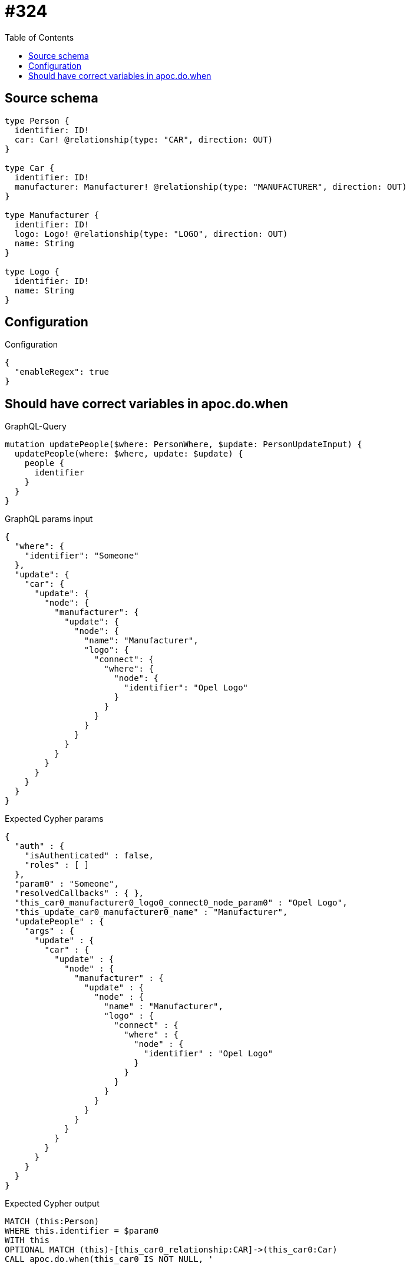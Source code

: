 :toc:

= #324

== Source schema

[source,graphql,schema=true]
----
type Person {
  identifier: ID!
  car: Car! @relationship(type: "CAR", direction: OUT)
}

type Car {
  identifier: ID!
  manufacturer: Manufacturer! @relationship(type: "MANUFACTURER", direction: OUT)
}

type Manufacturer {
  identifier: ID!
  logo: Logo! @relationship(type: "LOGO", direction: OUT)
  name: String
}

type Logo {
  identifier: ID!
  name: String
}
----

== Configuration

.Configuration
[source,json,schema-config=true]
----
{
  "enableRegex": true
}
----
== Should have correct variables in apoc.do.when

.GraphQL-Query
[source,graphql]
----
mutation updatePeople($where: PersonWhere, $update: PersonUpdateInput) {
  updatePeople(where: $where, update: $update) {
    people {
      identifier
    }
  }
}
----

.GraphQL params input
[source,json,request=true]
----
{
  "where": {
    "identifier": "Someone"
  },
  "update": {
    "car": {
      "update": {
        "node": {
          "manufacturer": {
            "update": {
              "node": {
                "name": "Manufacturer",
                "logo": {
                  "connect": {
                    "where": {
                      "node": {
                        "identifier": "Opel Logo"
                      }
                    }
                  }
                }
              }
            }
          }
        }
      }
    }
  }
}
----

.Expected Cypher params
[source,json]
----
{
  "auth" : {
    "isAuthenticated" : false,
    "roles" : [ ]
  },
  "param0" : "Someone",
  "resolvedCallbacks" : { },
  "this_car0_manufacturer0_logo0_connect0_node_param0" : "Opel Logo",
  "this_update_car0_manufacturer0_name" : "Manufacturer",
  "updatePeople" : {
    "args" : {
      "update" : {
        "car" : {
          "update" : {
            "node" : {
              "manufacturer" : {
                "update" : {
                  "node" : {
                    "name" : "Manufacturer",
                    "logo" : {
                      "connect" : {
                        "where" : {
                          "node" : {
                            "identifier" : "Opel Logo"
                          }
                        }
                      }
                    }
                  }
                }
              }
            }
          }
        }
      }
    }
  }
}
----

.Expected Cypher output
[source,cypher]
----
MATCH (this:Person)
WHERE this.identifier = $param0
WITH this
OPTIONAL MATCH (this)-[this_car0_relationship:CAR]->(this_car0:Car)
CALL apoc.do.when(this_car0 IS NOT NULL, '


WITH this, this_car0
OPTIONAL MATCH (this_car0)-[this_car0_manufacturer0_relationship:MANUFACTURER]->(this_car0_manufacturer0:Manufacturer)
CALL apoc.do.when(this_car0_manufacturer0 IS NOT NULL, \"


SET this_car0_manufacturer0.name = $this_update_car0_manufacturer0_name
WITH this, this_car0, this_car0_manufacturer0
CALL {
	WITH this, this_car0, this_car0_manufacturer0
	OPTIONAL MATCH (this_car0_manufacturer0_logo0_connect0_node:Logo)
	WHERE this_car0_manufacturer0_logo0_connect0_node.identifier = $this_car0_manufacturer0_logo0_connect0_node_param0
	CALL {
		WITH *
		WITH this, this_car0, collect(this_car0_manufacturer0_logo0_connect0_node) as connectedNodes, collect(this_car0_manufacturer0) as parentNodes
		CALL {
			WITH connectedNodes, parentNodes
			UNWIND parentNodes as this_car0_manufacturer0
			UNWIND connectedNodes as this_car0_manufacturer0_logo0_connect0_node
			MERGE (this_car0_manufacturer0)-[:LOGO]->(this_car0_manufacturer0_logo0_connect0_node)
			RETURN count(*) AS _
		}
		RETURN count(*) AS _
	}
WITH this, this_car0, this_car0_manufacturer0, this_car0_manufacturer0_logo0_connect0_node
	RETURN count(*) AS connect_this_car0_manufacturer0_logo0_connect_Logo
}

WITH this, this_car0, this_car0_manufacturer0
CALL {
	WITH this_car0_manufacturer0
	MATCH (this_car0_manufacturer0)-[this_car0_manufacturer0_logo_Logo_unique:LOGO]->(:Logo)
	WITH count(this_car0_manufacturer0_logo_Logo_unique) as c
	CALL apoc.util.validate(NOT (c = 1), \'@neo4j/graphql/RELATIONSHIP-REQUIREDManufacturer.logo required\', [0])
	RETURN c AS this_car0_manufacturer0_logo_Logo_unique_ignored
}
RETURN count(*) AS _
\", \"\", {this:this, this_car0:this_car0, updatePeople: $updatePeople, this_car0_manufacturer0:this_car0_manufacturer0, auth:$auth,this_update_car0_manufacturer0_name:$this_update_car0_manufacturer0_name,this_car0_manufacturer0_logo0_connect0_node_param0:$this_car0_manufacturer0_logo0_connect0_node_param0})
YIELD value AS _

WITH this, this_car0
CALL {
	WITH this_car0
	MATCH (this_car0)-[this_car0_manufacturer_Manufacturer_unique:MANUFACTURER]->(:Manufacturer)
	WITH count(this_car0_manufacturer_Manufacturer_unique) as c
	CALL apoc.util.validate(NOT (c = 1), \'@neo4j/graphql/RELATIONSHIP-REQUIREDCar.manufacturer required\', [0])
	RETURN c AS this_car0_manufacturer_Manufacturer_unique_ignored
}
RETURN count(*) AS _
', '', {
	this: this,
	updatePeople: $updatePeople,
	this_car0: this_car0,
	auth: $auth,
	this_update_car0_manufacturer0_name: $this_update_car0_manufacturer0_name,
	this_car0_manufacturer0_logo0_connect0_node_param0: $this_car0_manufacturer0_logo0_connect0_node_param0
}) YIELD value AS _
WITH this
CALL {
	WITH this
	MATCH (this)-[this_car_Car_unique:CAR]->(:Car)
	WITH count(this_car_Car_unique) AS c
	CALL apoc.util.validate(NOT (c = 1), '@neo4j/graphql/RELATIONSHIP-REQUIREDPerson.car required', [0])
	RETURN c AS this_car_Car_unique_ignored
}
RETURN collect(DISTINCT this {
	.identifier
}) AS data
----

'''


